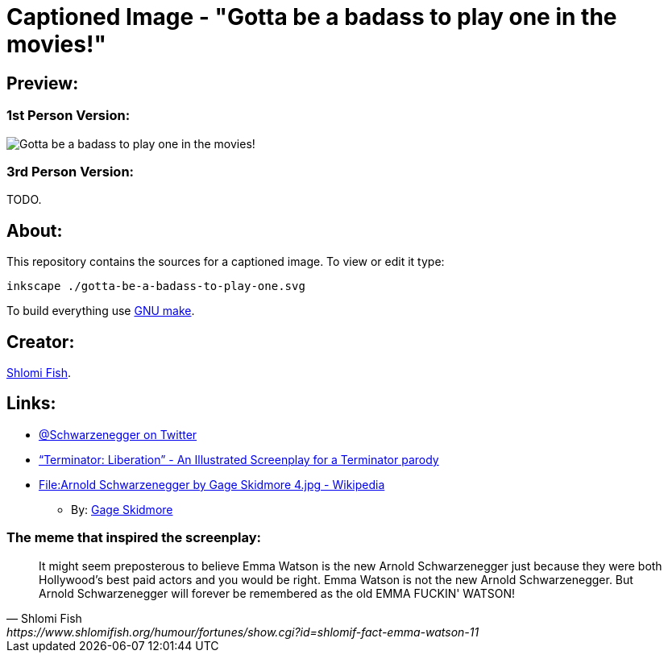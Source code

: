 Captioned Image - "Gotta be a badass to play one in the movies!"
================================================================

[id="preview"]
Preview:
--------

[id="preview-1st-person"]
1st Person Version:
~~~~~~~~~~~~~~~~~~~

image::./gotta-be-a-badass-to-play-one.svg.webp["Gotta be a badass to play one in the movies!" - Arnold @Schwarzenegger at your service!]

[id="preview-3rd-person"]
3rd Person Version:
~~~~~~~~~~~~~~~~~~~

TODO.

[id="about"]
About:
------

This repository contains the sources for a captioned image. To view or
edit it type:

    inkscape ./gotta-be-a-badass-to-play-one.svg

To build everything use https://www.gnu.org/software/make/[GNU make].

[id="creators"]
Creator:
--------

https://www.shlomifish.org/[Shlomi Fish].

[id="links"]
Links:
------

* https://twitter.com/Schwarzenegger[@Schwarzenegger on Twitter]
* https://www.shlomifish.org/humour/Terminator/Liberation/[“Terminator: Liberation” - An Illustrated Screenplay for a Terminator parody]
* https://en.wikipedia.org/wiki/File:Arnold_Schwarzenegger_by_Gage_Skidmore_4.jpg[File:Arnold Schwarzenegger by Gage Skidmore 4.jpg - Wikipedia]
** By: http://www.gageskidmore.com/[Gage Skidmore]

The meme that inspired the screenplay:
~~~~~~~~~~~~~~~~~~~~~~~~~~~~~~~~~~~~~~

[quote, Shlomi Fish, https://www.shlomifish.org/humour/fortunes/show.cgi?id=shlomif-fact-emma-watson-11]
____
It might seem preposterous to believe Emma Watson is the new Arnold
Schwarzenegger just because they were both Hollywood's best paid actors and you
would be right. Emma Watson is not the new Arnold Schwarzenegger. But Arnold
Schwarzenegger will forever be remembered as the old EMMA FUCKIN' WATSON!
____

